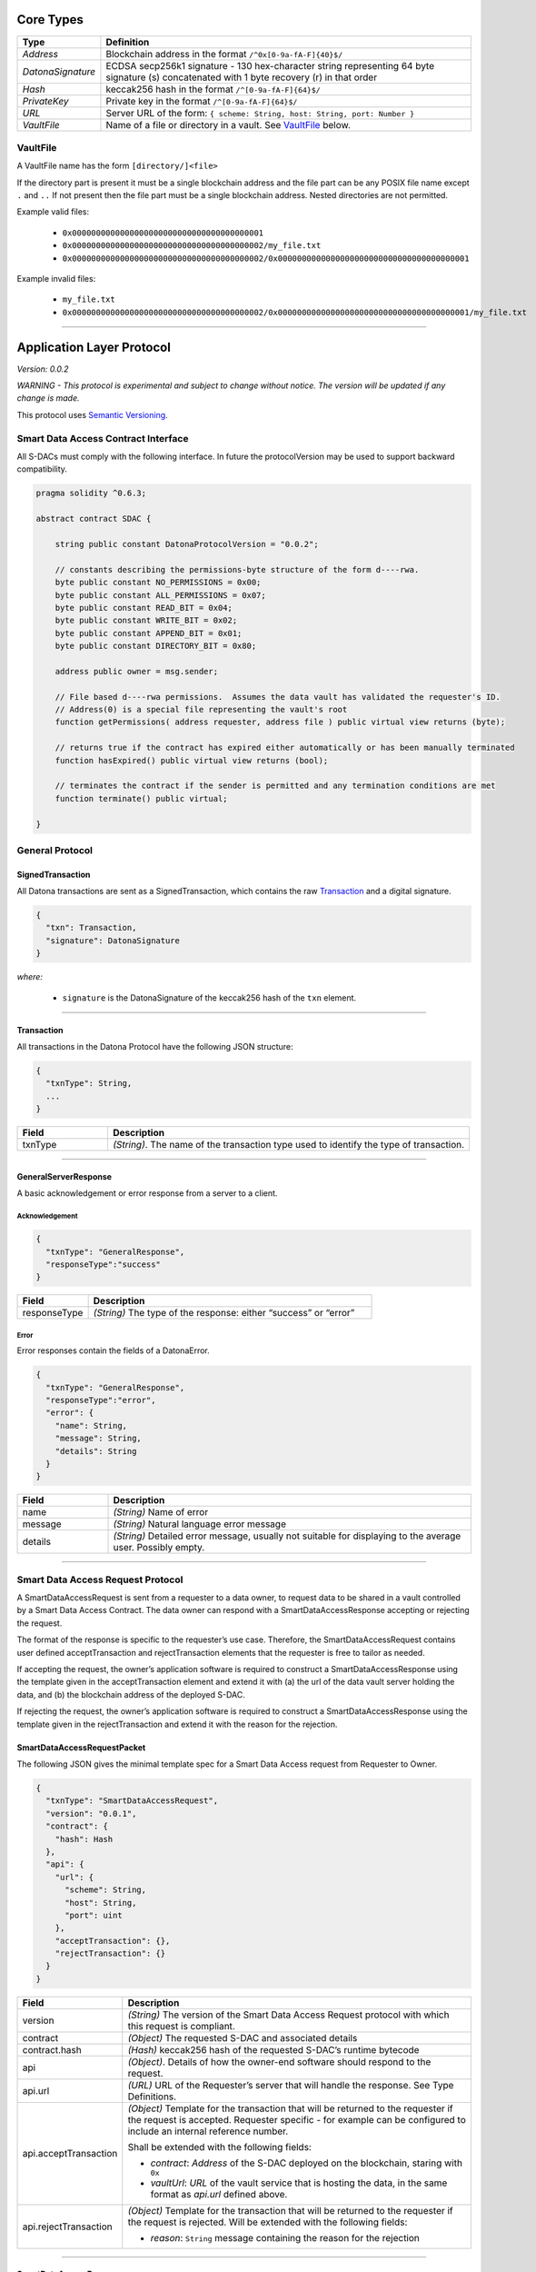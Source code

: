 ##########
Core Types
##########

.. _Types:

.. list-table::
  :widths: auto
  :header-rows: 1

  * - Type
    - Definition
  * - *Address*
    - Blockchain address in the format ``/^0x[0-9a-fA-F]{40}$/``
  * - *DatonaSignature*
    - ECDSA secp256k1 signature - 130 hex-character string representing 64 byte signature (s) concatenated with 1 byte recovery (r) in that order
  * - *Hash*
    - keccak256 hash in the format ``/^[0-9a-fA-F]{64}$/``
  * - *PrivateKey*
    - Private key in the format ``/^[0-9a-fA-F]{64}$/``
  * - *URL*
    - Server URL of the form: ``{ scheme: String, host: String, port: Number }``
  * - *VaultFile*
    - Name of a file or directory in a vault.  See VaultFile_ below.


.. _VaultFilename:

VaultFile
=========

A VaultFile name has the form ``[directory/]<file>``

If the directory part is present it must be a single blockchain address and the file part can be any POSIX file name except ``.`` and ``..``
If not present then the file part must be a single blockchain address.
Nested directories are not permitted.

Example valid files:

  * ``0x0000000000000000000000000000000000000001``
  * ``0x0000000000000000000000000000000000000002/my_file.txt``
  * ``0x0000000000000000000000000000000000000002/0x0000000000000000000000000000000000000001``

Example invalid files:

  * ``my_file.txt``
  * ``0x0000000000000000000000000000000000000002/0x0000000000000000000000000000000000000001/my_file.txt``

------------------------------------------------------------------------------

.. _ApplicationLayerProtocol:

##########################
Application Layer Protocol
##########################

*Version: 0.0.2*

*WARNING - This protocol is experimental and subject to change without notice.  The version will be updated if any change is made.*

This protocol uses `Semantic Versioning <https://semver.org/spec/v2.0.0.html>`_.

.. _SdacInterface:

Smart Data Access Contract Interface
====================================

All S-DACs must comply with the following interface.  In future the protocolVersion may be used to support backward compatibility.

.. code-block:: solidity

    pragma solidity ^0.6.3;

    abstract contract SDAC {

        string public constant DatonaProtocolVersion = "0.0.2";

        // constants describing the permissions-byte structure of the form d----rwa.
        byte public constant NO_PERMISSIONS = 0x00;
        byte public constant ALL_PERMISSIONS = 0x07;
        byte public constant READ_BIT = 0x04;
        byte public constant WRITE_BIT = 0x02;
        byte public constant APPEND_BIT = 0x01;
        byte public constant DIRECTORY_BIT = 0x80;

        address public owner = msg.sender;

        // File based d----rwa permissions.  Assumes the data vault has validated the requester's ID.
        // Address(0) is a special file representing the vault's root
        function getPermissions( address requester, address file ) public virtual view returns (byte);

        // returns true if the contract has expired either automatically or has been manually terminated
        function hasExpired() public virtual view returns (bool);

        // terminates the contract if the sender is permitted and any termination conditions are met
        function terminate() public virtual;

    }


.. _GeneralProtocol:

General Protocol
================

.. _SignedTransaction:

SignedTransaction
-----------------

All Datona transactions are sent as a SignedTransaction, which contains the raw Transaction_ and a digital signature.

.. code-block:: json

  {
    "txn": Transaction,
    "signature": DatonaSignature
  }

*where:*

  * ``signature`` is the DatonaSignature of the keccak256 hash of the ``txn`` element.

------------------------------------------------------------------------------

.. _Transaction:

Transaction
-----------

All transactions in the Datona Protocol have the following JSON structure:

.. code-block:: json

  {
    "txnType": String,
    ...
  }

.. list-table::
  :widths: 20 80
  :header-rows: 1

  * - Field
    - Description
  * - txnType
    - *(String)*.  The name of the transaction type used to identify the type of transaction.

------------------------------------------------------------------------------

.. _GeneralServerResponse:

GeneralServerResponse
---------------------

A basic acknowledgement or error response from a server to a client.

Acknowledgement
~~~~~~~~~~~~~~~

.. code-block:: json

  {
    "txnType": "GeneralResponse",
    "responseType":"success"
  }

.. list-table::
  :widths: 20 80
  :header-rows: 1

  * - Field
    - Description
  * - responseType
    - *(String)*  The type of the response: either “success” or “error”


Error
~~~~~

Error responses contain the fields of a DatonaError.

.. code-block:: json

  {
    "txnType": "GeneralResponse",
    "responseType":"error",
    "error": {
      "name": String,
      "message": String,
      "details": String
    }
  }

.. list-table::
  :widths: 20 80
  :header-rows: 1

  * - Field
    - Description
  * - name
    - *(String)*  Name of error
  * - message
    - *(String)*  Natural language error message
  * - details
    - *(String)*  Detailed error message, usually not suitable for displaying to the average user.  Possibly empty.


------------------------------------------------------------------------------

.. _SmartDataAccessRequestProtocol:

Smart Data Access Request Protocol
==================================

A SmartDataAccessRequest is sent from a requester to a data owner, to request data to be shared in a vault controlled by a Smart Data Access Contract.  The data owner can respond with a SmartDataAccessResponse accepting or rejecting the request.

The format of the response is specific to the requester’s use case.  Therefore, the SmartDataAccessRequest contains user defined acceptTransaction and rejectTransaction elements that the requester is free to tailor as needed.

If accepting the request, the owner’s application software is required to construct a SmartDataAccessResponse using the template given in the acceptTransaction element and extend it with (a) the url of the data vault server holding the data, and (b) the blockchain address of the deployed S-DAC.

If rejecting the request, the owner’s application software is required to construct a SmartDataAccessResponse using the template given in the rejectTransaction and extend it with the reason for the rejection.

.. _SmartDataAccessRequestPacket:

SmartDataAccessRequestPacket
----------------------------

The following JSON gives the minimal template spec for a Smart Data Access request from Requester to Owner.

.. code-block:: json

  {
    "txnType": "SmartDataAccessRequest",
    "version": "0.0.1",
    "contract": {
      "hash": Hash
    },
    "api": {
      "url": {
        "scheme": String,
        "host": String,
        "port": uint
      },
      "acceptTransaction": {},
      "rejectTransaction": {}
    }
  }

.. list-table::
  :widths: 20 80
  :header-rows: 1

  * - Field
    - Description
  * - version
    - *(String)*  The version of the Smart Data Access Request protocol with which this request is compliant.
  * - contract
    - *(Object)*  The requested S-DAC and associated details
  * - contract.hash
    - *(Hash)*  keccak256 hash of the requested S-DAC’s runtime bytecode
  * - api
    - *(Object)*.  Details of how the owner-end software should respond to the request.
  * - api.url
    - *(URL)*  URL of the Requester’s server that will handle the response.  See Type Definitions.
  * - api.acceptTransaction
    - *(Object)*  Template for the transaction that will be returned to the requester if the request is accepted.  Requester specific - for example can be configured to include an internal reference number.

      Shall be extended with the following fields:

      * *contract*: *Address* of the S-DAC deployed on the blockchain, staring with ``0x``

      * *vaultUrl*: *URL* of the vault service that is hosting the data, in the same format as *api.url* defined above.
  * - api.rejectTransaction
    - *(Object)*  Template for the transaction that will be returned to the requester if the request is rejected.  Will be extended with the following fields:

      * *reason*: ``String`` message containing the reason for the rejection


------------------------------------------------------------------------------

.. _SmartDataAccessResponse:

SmartDataAccessResponse
-----------------------

An accept response consists of copying the acceptTransaction object from the SmartDataAccessRequestPacket and adding the following elements:

.. code-block:: json

  {
    "txnType": "SmartDataAccessResponse",
    "responseType": "accept",
    "contract": Address,
    "vaultAddress": Address,
    "vaultUrl": {
      "scheme": String,
      "host": String,
      "port": uint
    }
    ... elements copied from the acceptTransaction object (if any)
  }


.. list-table::
  :widths: 20 80
  :header-rows: 1

  * - Field
    - Description
  * - contract
    - *(Address)*  Blockchain address of the deployed S-DAC
  * - vaultAddress
    - *(Address)*  Public address of the vault server (used to authenticate all comms with the server)
  * - vaultUrl
    - *(URL)*  URL of the Requester’s server that will handle the response.


A reject response consists of copying the rejectTransaction object from the SmartDataAccessRequestPacket and adding the following elements:

.. code-block:: json

  {
    "txnType": "SmartDataAccessResponse",
    "responseType": "reject",
    "reason": String
  }
  ... elements copied from the rejectTransaction object (if any)


------------------------------------------------------------------------------

.. _VaultRequestProtocol:

Vault Request Protocol
======================

VaultRequest packets are sent to a Data Vault Server to create, write, append, read or delete a vault.  The server promises to respond to any request with a VaultResponse packet indicating success or error.  The protocol consists of a single request and response.

.. _VaultRequest:

VaultRequest
------------

One of the following JSON requests:

create
~~~~~~

.. code-block:: json

  {
    "txnType": "VaultRequest",
    "requestType": "create",
    "contract": Address,
  }

write
~~~~~~

.. code-block:: json

  {
    "txnType": "VaultRequest",
    "requestType": "write",
    "contract": Address,
    "data": Object
  }

append
~~~~~~

.. code-block:: json

  {
    "txnType": "VaultRequest",
    "requestType": "append",
    "contract": Address,
    "data": Object
  }

read
~~~~~~

.. code-block:: json

  {
    "txnType": "VaultRequest",
    "requestType": "read",
    "contract": Address
  }

delete
~~~~~~

.. code-block:: json

  {
    "txnType": "VaultRequest",
    "requestType": "delete",
    "contract": Address
  }


.. list-table::
  :widths: 20 80
  :header-rows: 1

  * - Field
    - Description
  * - type
    - *(String)*  The type of request: either “create”, “write”, "append", “read” or “delete”
  * - contract
    - *(Address)*  The blockchain address of the Smart Data Access Contract that controls the vault.  The S-DAC must already be deployed on the blockchain.
  * - data
    - Any type.  The data to store in the vault or retrieved from the vault

------------------------------------------------------------------------------

.. _VaultResponse:

VaultResponse
-------------

Every Vault Request from the client is responded to with a Vault Response.  There are two types of response - success and error.

success
~~~~~~~

A success response conforms with the GeneralServerResponse_ Acknowledgement format.  If responding to a read request, the response will additionally contain a ``data`` field with returned vault contents.

.. code-block:: json

  {
    "txnType": "VaultResponse",
    "responseType":"success",
    "data": Object
  }

error
~~~~~

An error response conforms with the GeneralServerResponse_ Error format.

.. code-block:: json

  {
    "txnType": "VaultResponse",
    "responseType":"error",
    "error": {
      "name": String,
      "message": String,
      "details": String
    }
  }
